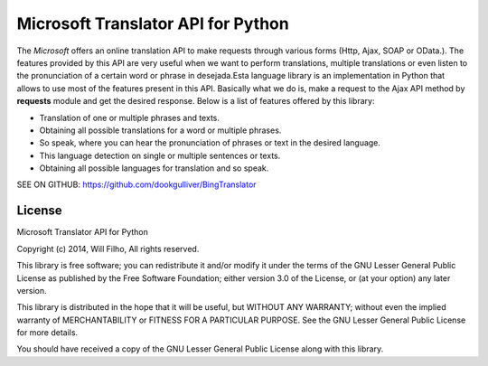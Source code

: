 Microsoft Translator API for Python
-----------------------------------

The *Microsoft* offers an online translation API to make requests
through various forms (Http, Ajax, SOAP or OData.). The features
provided by this API are very useful when we want to perform
translations, multiple translations or even listen to the pronunciation
of a certain word or phrase in desejada.Esta language library is an
implementation in Python that allows to use most of the features present
in this API. Basically what we do is, make a request to the Ajax API
method by **requests** module and get the desired response. Below is a
list of features offered by this library:

-  Translation of one or multiple phrases and texts.
-  Obtaining all possible translations for a word or multiple phrases.
-  So speak, where you can hear the pronunciation of phrases or text in
   the desired language.
-  This language detection on single or multiple sentences or texts.
-  Obtaining all possible languages for translation and so speak.

SEE ON GITHUB: https://github.com/dookgulliver/BingTranslator

License
~~~~~~~

Microsoft Translator API for Python

Copyright (c) 2014, Will Filho, All rights reserved.

This library is free software; you can redistribute it and/or modify it
under the terms of the GNU Lesser General Public License as published by
the Free Software Foundation; either version 3.0 of the License, or (at
your option) any later version.

This library is distributed in the hope that it will be useful, but
WITHOUT ANY WARRANTY; without even the implied warranty of
MERCHANTABILITY or FITNESS FOR A PARTICULAR PURPOSE. See the GNU Lesser
General Public License for more details.

You should have received a copy of the GNU Lesser General Public License
along with this library.
